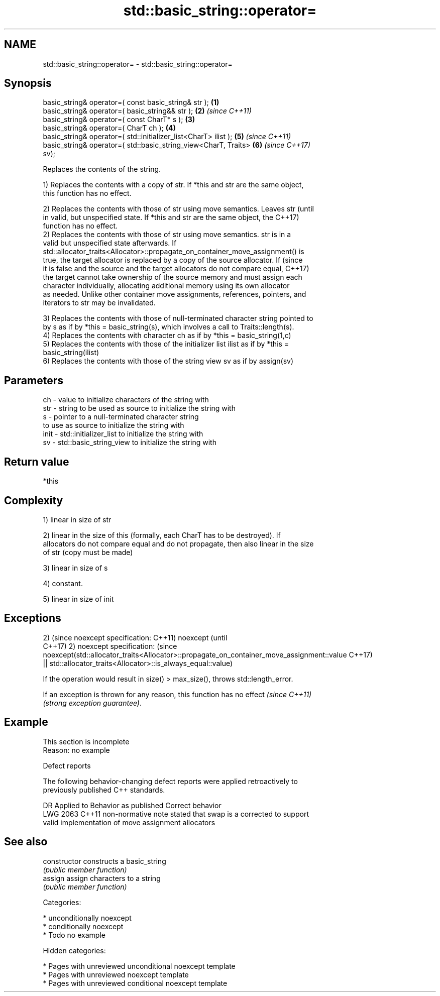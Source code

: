 .TH std::basic_string::operator= 3 "2018.03.28" "http://cppreference.com" "C++ Standard Libary"
.SH NAME
std::basic_string::operator= \- std::basic_string::operator=

.SH Synopsis
   basic_string& operator=( const basic_string& str );                \fB(1)\fP
   basic_string& operator=( basic_string&& str );                     \fB(2)\fP \fI(since C++11)\fP
   basic_string& operator=( const CharT* s );                         \fB(3)\fP
   basic_string& operator=( CharT ch );                               \fB(4)\fP
   basic_string& operator=( std::initializer_list<CharT> ilist );     \fB(5)\fP \fI(since C++11)\fP
   basic_string& operator=( std::basic_string_view<CharT, Traits>     \fB(6)\fP \fI(since C++17)\fP
   sv);

   Replaces the contents of the string.

   1) Replaces the contents with a copy of str. If *this and str are the same object,
   this function has no effect.

   2) Replaces the contents with those of str using move semantics. Leaves str   (until
   in valid, but unspecified state. If *this and str are the same object, the    C++17)
   function has no effect.
   2) Replaces the contents with those of str using move semantics. str is in a
   valid but unspecified state afterwards. If
   std::allocator_traits<Allocator>::propagate_on_container_move_assignment() is
   true, the target allocator is replaced by a copy of the source allocator. If  (since
   it is false and the source and the target allocators do not compare equal,    C++17)
   the target cannot take ownership of the source memory and must assign each
   character individually, allocating additional memory using its own allocator
   as needed. Unlike other container move assignments, references, pointers, and
   iterators to str may be invalidated.

   3) Replaces the contents with those of null-terminated character string pointed to
   by s as if by *this = basic_string(s), which involves a call to Traits::length(s).
   4) Replaces the contents with character ch as if by *this = basic_string(1,c)
   5) Replaces the contents with those of the initializer list ilist as if by *this =
   basic_string(ilist)
   6) Replaces the contents with those of the string view sv as if by assign(sv)

.SH Parameters

   ch   - value to initialize characters of the string with
   str  - string to be used as source to initialize the string with
   s    - pointer to a null-terminated character string
          to use as source to initialize the string with
   init - std::initializer_list to initialize the string with
   sv   - std::basic_string_view to initialize the string with

.SH Return value

   *this

.SH Complexity

   1) linear in size of str

   2) linear in the size of this (formally, each CharT has to be destroyed). If
   allocators do not compare equal and do not propagate, then also linear in the size
   of str (copy must be made)

   3) linear in size of s

   4) constant.

   5) linear in size of init

.SH Exceptions

2)                                                                                       (since
noexcept specification:                                                                  C++11)
noexcept                                                                                 (until
                                                                                         C++17)
2)
noexcept specification:                                                                  (since
noexcept(std::allocator_traits<Allocator>::propagate_on_container_move_assignment::value C++17)
 || std::allocator_traits<Allocator>::is_always_equal::value)

   If the operation would result in size() > max_size(), throws std::length_error.

   If an exception is thrown for any reason, this function has no effect  \fI(since C++11)\fP
   \fI(strong exception guarantee)\fP.

.SH Example

    This section is incomplete
    Reason: no example

   Defect reports

   The following behavior-changing defect reports were applied retroactively to
   previously published C++ standards.

      DR    Applied to            Behavior as published              Correct behavior
   LWG 2063 C++11      non-normative note stated that swap is a    corrected to support
                       valid implementation of move assignment     allocators

.SH See also

   constructor   constructs a basic_string
                 \fI(public member function)\fP 
   assign        assign characters to a string
                 \fI(public member function)\fP 

   Categories:

     * unconditionally noexcept
     * conditionally noexcept
     * Todo no example

   Hidden categories:

     * Pages with unreviewed unconditional noexcept template
     * Pages with unreviewed noexcept template
     * Pages with unreviewed conditional noexcept template
